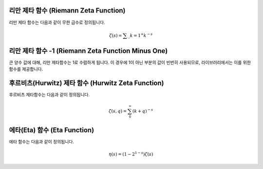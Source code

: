 
리만 제타 함수 (Riemann Zeta Function)
----------------------------------------------

리만 제타 함수는 다음과 같이 무한 급수로 정의됩니다.

.. math::
    
    \zeta (s) = \sum\_{k=1}^\infty k^{-s}

.. function:: double gsl_sf_zeta_int (int n)
              int gsl_sf_zeta_int_e (int n, gsl_sf_result * result)

    정수 :math:`n` 대한 리만 제타 함수 :math:`\zeta(n)` 의 값을 계산합니다. 
    :math:`n \neq 1` 이어야 합니다.

.. function:: double gsl_sf_zeta (double s)
              int gsl_sf_zeta_e (double s, gsl_sf_result * result)

    임의의 수 :math:`s` 대해 리만 제타 함수 :math:`\zeta(s)` 값을 계산합니다. 
    위 함수와 마찬가지로 :math:`s \neq 1` 이어야 합니다.

리만 제타 함수 -1 (Riemann Zeta Function Minus One)
-------------------------------------------------------------------

큰 양수 값에 대해, 리만 제타함수는 1로 수렴하게 됩니다. 이 경우에 1이 아닌 부분의 값이 빈번히 사용되므로, 라이브러리에서는 이를 위한 함수를 제공합니다.

.. function:: double gsl_sf_zetam1_int (int n)
              int gsl_sf_zetam1_int_e (int n, gsl_sf_result * result)

    정수 :math:`n` 대한 :math:`\zeta(n)-1` 의 값을 계산합니다. 
    :math:`n \neq 1` 이어야 합니다.

.. function:: double gsl_sf_zetam1 (double s)
              int gsl_sf_zetam1_e (double s, gsl_sf_result * result)


    임의의 수 :math:`s` 대해 :math:`\zeta(s)-1` 값을 계산합니다. 
    위 함수와 마찬가지로 :math:`s \neq 1` 이어야 합니다.

후르비츠(Hurwitz) 제타 함수 (Hurwitz Zeta Function)
---------------------------------------------------------

후르비츠 제타함수는 다음과 같이 정의됩니다.

.. math:: 
    
    \zeta(s,q) = \sum_0^\infty (k+q)^{-s}

.. function:: double gsl_sf_hzeta (double s, double q)
              int gsl_sf_hzeta_e (double s, double q, gsl_sf_result * result)


    후르비츠 제타 함수 :math:`\zeta (s,q)`  의 값을 계산합니다. 
    :math:`s>1, q>0` 이어야 합니다.

에타(Eta) 함수 (Eta Function)
-----------------------------------------

에타 함수는 다음과 같이 정의됩니다.

.. math:: 
    
    \eta(s) = (1-2^{1-s}) \zeta(s)


.. function:: double gsl_sf_eta_int (int n)
              int gsl_sf_eta_int_e (int n, gsl_sf_result * result)

    정수 :math:`n` 대해 에타 함수 :math:`\eta(n)` 의 값을 계산합니다.

.. function:: double gsl_sf_eta (double s)
              int gsl_sf_eta_e (double s, gsl_sf_result * result)


    임의의 수 :math:`s` 대해 에타 함수 :math:`\eta(s)` 의 값을 계산합니다.
